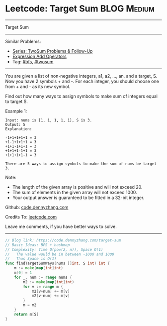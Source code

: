 * Leetcode: Target Sum                                              :BLOG:Medium:
#+STARTUP: showeverything
#+OPTIONS: toc:nil \n:t ^:nil creator:nil d:nil
:PROPERTIES:
:type:     bfs, hashmap, twosum
:END:
---------------------------------------------------------------------
Target Sum
---------------------------------------------------------------------
#+BEGIN_HTML
<a href="https://github.com/dennyzhang/code.dennyzhang.com/tree/master/problems/target-sum"><img align="right" width="200" height="183" src="https://www.dennyzhang.com/wp-content/uploads/denny/watermark/github.png" /></a>
#+END_HTML
Similar Problems:
- [[https://code.dennyzhang.com/followup-twosum][Series: TwoSum Problems & Follow-Up]]
- [[https://code.dennyzhang.com/expression-add-operators][Expression Add Operators]]
- Tag: [[https://code.dennyzhang.com/review-bfs][#bfs]], [[https://code.dennyzhang.com/tag/twosum][#twosum]]
---------------------------------------------------------------------
You are given a list of non-negative integers, a1, a2, ..., an, and a target, S. Now you have 2 symbols + and -. For each integer, you should choose one from + and - as its new symbol.

Find out how many ways to assign symbols to make sum of integers equal to target S.

Example 1:
#+BEGIN_EXAMPLE
Input: nums is [1, 1, 1, 1, 1], S is 3. 
Output: 5
Explanation: 

-1+1+1+1+1 = 3
+1-1+1+1+1 = 3
+1+1-1+1+1 = 3
+1+1+1-1+1 = 3
+1+1+1+1-1 = 3

There are 5 ways to assign symbols to make the sum of nums be target 3.
#+END_EXAMPLE

Note:
- The length of the given array is positive and will not exceed 20.
- The sum of elements in the given array will not exceed 1000.
- Your output answer is guaranteed to be fitted in a 32-bit integer.

Github: [[https://github.com/dennyzhang/code.dennyzhang.com/tree/master/problems/target-sum][code.dennyzhang.com]]

Credits To: [[https://leetcode.com/problems/target-sum/description/][leetcode.com]]

Leave me comments, if you have better ways to solve.
---------------------------------------------------------------------

#+BEGIN_SRC go
// Blog link: https://code.dennyzhang.com/target-sum
// Basic Ideas: BFS + hashmap
// Complexity: Time O(pow(2, n)), Space O(1)
//   The value would be in between -1000 and 1000
//   Thus Space is O(1)
func findTargetSumWays(nums []int, S int) int {
    m := make(map[int]int)
    m[0] = 1
    for _, num := range nums {
        m2 := make(map[int]int)
        for v := range m {
            m2[v+num] += m[v]
            m2[v-num] += m[v]
        }
        m = m2
    }
    return m[S]
}
#+END_SRC

#+BEGIN_HTML
<div style="overflow: hidden;">
<div style="float: left; padding: 5px"> <a href="https://www.linkedin.com/in/dennyzhang001"><img src="https://www.dennyzhang.com/wp-content/uploads/sns/linkedin.png" alt="linkedin" /></a></div>
<div style="float: left; padding: 5px"><a href="https://github.com/dennyzhang"><img src="https://www.dennyzhang.com/wp-content/uploads/sns/github.png" alt="github" /></a></div>
<div style="float: left; padding: 5px"><a href="https://www.dennyzhang.com/slack" target="_blank" rel="nofollow"><img src="https://www.dennyzhang.com/wp-content/uploads/sns/slack.png" alt="slack"/></a></div>
</div>
#+END_HTML
